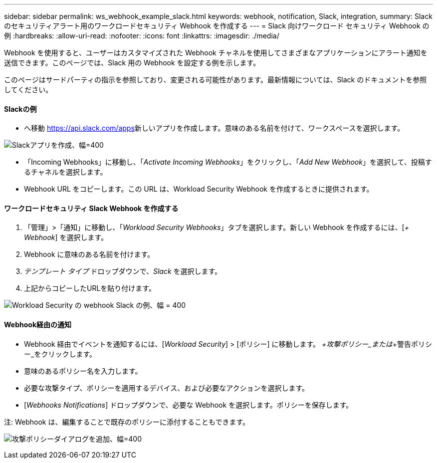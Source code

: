 ---
sidebar: sidebar 
permalink: ws_webhook_example_slack.html 
keywords: webhook, notification, Slack, integration, 
summary: Slack のセキュリティアラート用のワークロードセキュリティ Webhook を作成する 
---
= Slack 向けワークロード セキュリティ Webhook の例
:hardbreaks:
:allow-uri-read: 
:nofooter: 
:icons: font
:linkattrs: 
:imagesdir: ./media/


[role="lead"]
Webhook を使用すると、ユーザーはカスタマイズされた Webhook チャネルを使用してさまざまなアプリケーションにアラート通知を送信できます。このページでは、Slack 用の Webhook を設定する例を示します。

このページはサードパーティの指示を参照しており、変更される可能性があります。最新情報については、Slack のドキュメントを参照してください。



==== Slackの例

* へ移動 https://api.slack.com/apps[]新しいアプリを作成します。意味のある名前を付けて、ワークスペースを選択します。


image:ws_create_slack_app.png["Slackアプリを作成、幅=400"]

* 「Incoming Webhooks」に移動し、「_Activate Incoming Webhooks_」をクリックし、「_Add New Webhook_」を選択して、投稿するチャネルを選択します。
* Webhook URL をコピーします。この URL は、Workload Security Webhook を作成するときに提供されます。




==== ワークロードセキュリティ Slack Webhook を作成する

. 「管理」>「通知」に移動し、「_Workload Security Webhooks_」タブを選択します。新しい Webhook を作成するには、[_+ Webhook_] を選択します。
. Webhook に意味のある名前を付けます。
. _テンプレート タイプ_ ドロップダウンで、_Slack_ を選択します。
. 上記からコピーしたURLを貼り付けます。


image:ws_webhook_slack_example.png["Workload Security の webhook Slack の例、幅 = 400"]



==== Webhook経由の通知

* Webhook 経由でイベントを通知するには、[_Workload Security_] > [ポリシー] に移動します。  _+攻撃ポリシー_または_+警告ポリシー_をクリックします。
* 意味のあるポリシー名を入力します。
* 必要な攻撃タイプ、ポリシーを適用するデバイス、および必要なアクションを選択します。
* [_Webhooks Notifications_] ドロップダウンで、必要な Webhook を選択します。ポリシーを保存します。


注: Webhook は、編集することで既存のポリシーに添付することもできます。

image:ws_add_attack_policy.png["攻撃ポリシーダイアログを追加、幅=400"]

